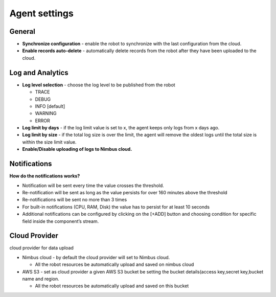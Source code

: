 .. _`Agent settings`:

Agent settings
===========================

General
--------

- **Synchronize configuration** - enable the robot to synchronize with the last configuration from the cloud.

- **Enable records auto-delete** - automatically delete records from the robot after they have been uploaded to the cloud.

Log and Analytics
--------

- **Log level selection** - choose the log level to be published from the robot

  - TRACE

  - DEBUG

  - INFO [default]

  - WARNING

  - ERROR

- **Log limit by days** - if the log limit value is set to x, the agent keeps only logs from x days ago.

- **Log limit by size** - if the total log size is over the limit, the agent will remove the oldest logs until the total size is within the size limit value.
- **Enable/Disable uploading of logs to Nimbus cloud.**


Notifications
--------

**How do the notifications works?**

- Notification will be sent every time the value crosses the threshold.

- Re-notification will be sent as long as the value persists for over 160 minutes above the threshold

- Re-notifications will be sent no more than 3 times

- For built-in notifications (CPU, RAM, Disk) the value has to persist for at least 10 seconds

- Additional notifications can be configured by clicking  on the [+ADD] button and choosing condition for specific field inside the component’s stream.

Cloud Provider
--------
cloud provider for data upload

- Nimbus cloud - by default the cloud provider will set to Nimbus cloud. 

  - All the robot resources be automatically upload and saved on nimbus cloud

- AWS S3 - set as cloud provider a given AWS S3 bucket be setting the bucket details(access key,secret key,bucket name and region.

  - All the robot resources be automatically upload and saved on this bucket

